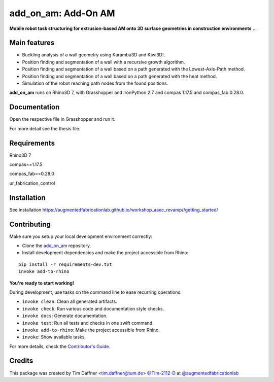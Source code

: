 ============================================================
add_on_am: Add-On AM
============================================================

.. start-badges

.. image:: https://img.shields.io/badge/License-MIT-blue.svg
    :target: https://github.com/augmentedfabricationlab/add_on_am/blob/master/LICENSE
    :alt: License MIT

.. image:: https://travis-ci.org/augmentedfabricationlab/add_on_am.svg?branch=master
    :target: https://travis-ci.org/augmentedfabricationlab/add_on_am
    :alt: Travis CI

.. end-badges

.. Write project description

**Mobile robot task structuring for extrusion-based AM onto 3D surface geometries in construction environments** ...


Main features
-------------

* Buckling analysis of a wall geometry using Karamba3D and Kiwi3D!.
* Position finding and segmentation of a wall with a recursive growth algorithm.
* Position finding and segmentation of a wall based on a path generated with the Lowest-Axis-Path method.
* Position finding and segmentation of a wall based on a path generated with the heat method.
* Simulation of the robot reaching path nodes from the found positions.

**add_on_am** runs on Rhino3D 7, with Grasshopper and IronPython 2.7 and compas 1.17.5 and compas_fab 0.28.0.


Documentation
-------------

Open the respective file in Grasshopper and run it.

For more detail see the thesis file.

Requirements
------------

Rhino3D 7

compas==1.17.5

compas_fab==0.28.0

ur_fabrication_control

Installation
------------

See installation https://augmentedfabricationlab.github.io/workshop_aaec_revamp//getting_started/


Contributing
------------

Make sure you setup your local development environment correctly:

* Clone the `add_on_am <https://github.com/augmentedfabricationlab/add_on_am>`_ repository.
* Install development dependencies and make the project accessible from Rhino:

::

    pip install -r requirements-dev.txt
    invoke add-to-rhino

**You're ready to start working!**

During development, use tasks on the
command line to ease recurring operations:

* ``invoke clean``: Clean all generated artifacts.
* ``invoke check``: Run various code and documentation style checks.
* ``invoke docs``: Generate documentation.
* ``invoke test``: Run all tests and checks in one swift command.
* ``invoke add-to-rhino``: Make the project accessible from Rhino.
* ``invoke``: Show available tasks.

For more details, check the `Contributor's Guide <CONTRIBUTING.rst>`_.


Credits
-------------

This package was created by Tim Daffner <tim.daffner@tum.de> `@Tim-2112-D <https://github.com/Tim-2112-D>`_ at `@augmentedfabricationlab <https://github.com/augmentedfabricationlab>`_
